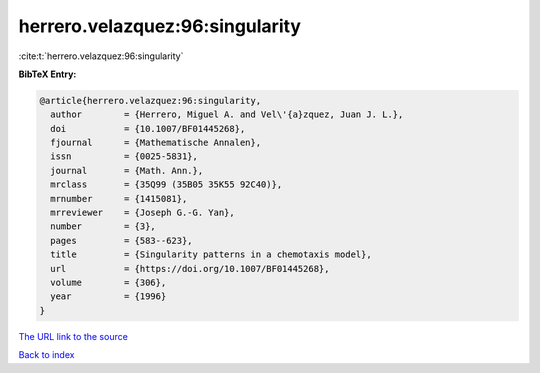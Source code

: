 herrero.velazquez:96:singularity
================================

:cite:t:`herrero.velazquez:96:singularity`

**BibTeX Entry:**

.. code-block:: bibtex

   @article{herrero.velazquez:96:singularity,
     author        = {Herrero, Miguel A. and Vel\'{a}zquez, Juan J. L.},
     doi           = {10.1007/BF01445268},
     fjournal      = {Mathematische Annalen},
     issn          = {0025-5831},
     journal       = {Math. Ann.},
     mrclass       = {35Q99 (35B05 35K55 92C40)},
     mrnumber      = {1415081},
     mrreviewer    = {Joseph G.-G. Yan},
     number        = {3},
     pages         = {583--623},
     title         = {Singularity patterns in a chemotaxis model},
     url           = {https://doi.org/10.1007/BF01445268},
     volume        = {306},
     year          = {1996}
   }

`The URL link to the source <https://doi.org/10.1007/BF01445268>`__


`Back to index <../By-Cite-Keys.html>`__
